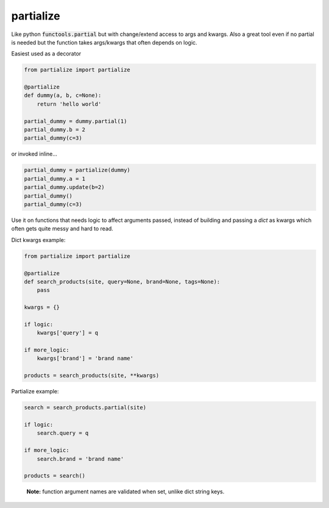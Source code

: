 partialize
==========

Like python :code:`functools.partial` but with change/extend access to args and kwargs.
Also a great tool even if no partial is needed but the function takes args/kwargs that often depends on logic.

Easiest used as a decorator

.. code:: python

    from partialize import partialize

    @partialize
    def dummy(a, b, c=None):
        return 'hello world'

    partial_dummy = dummy.partial(1)
    partial_dummy.b = 2
    partial_dummy(c=3)

or invoked inline...

.. code:: python

    partial_dummy = partialize(dummy)
    partial_dummy.a = 1
    partial_dummy.update(b=2)
    partial_dummy()
    partial_dummy(c=3)

Use it on functions that needs logic to affect arguments passed, instead of building and passing a `dict` as kwargs
which often gets quite messy and hard to read.

Dict kwargs example:

.. code:: python

    from partialize import partialize

    @partialize
    def search_products(site, query=None, brand=None, tags=None):
        pass

    kwargs = {}

    if logic:
        kwargs['query'] = q

    if more_logic:
        kwargs['brand'] = 'brand name'

    products = search_products(site, **kwargs)

Partialize example:

.. code:: python

    search = search_products.partial(site)

    if logic:
        search.query = q

    if more_logic:
        search.brand = 'brand name'

    products = search()

..

    **Note:** function argument names are validated when set, unlike dict string keys.
